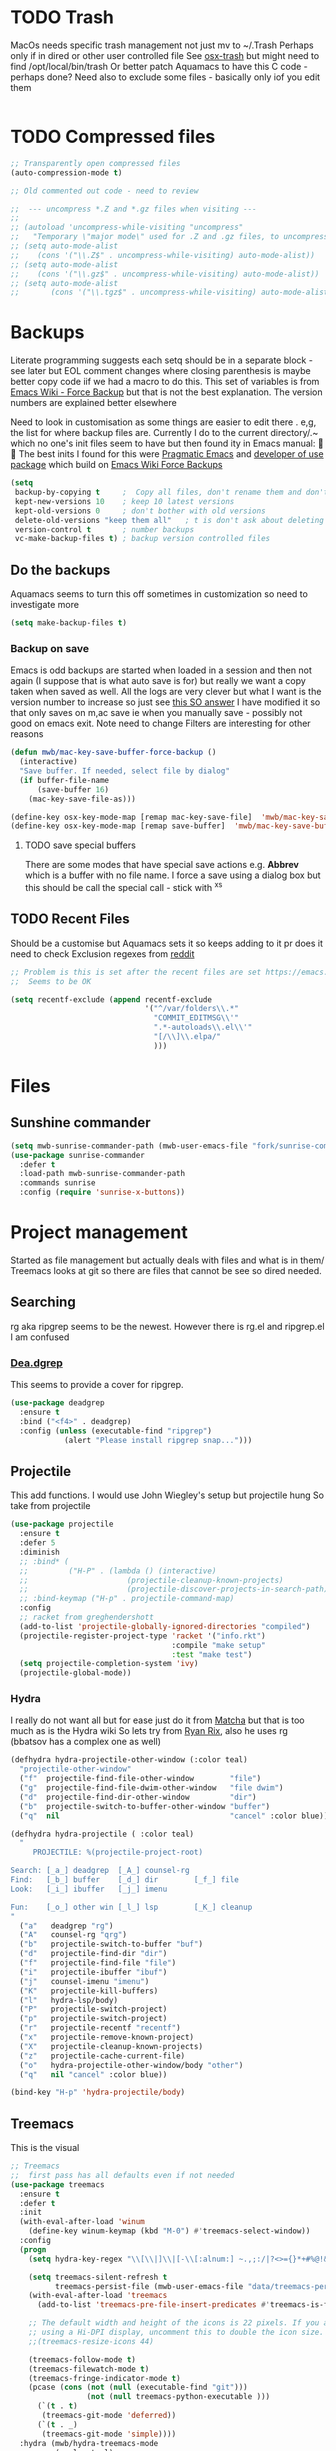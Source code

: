 #+TITLE Emacs configuration - file management
#+PROPERTY:header-args :cache yes :tangle yes :comments link

#+STARTUP: content
* TODO Trash
MacOs needs specific trash management not just mv to ~/.Trash
Perhaps only if in dired or other user controlled file
See [[https://github.com/lunaryorn/osx-trash.el][osx-trash]] but might need to find /opt/local/bin/trash
Or better patch Aquamacs to have this C code - perhaps done?
Need also to exclude some files - basically only iof you edit them
#+begin_src emacs-lisp
#+end_src

* TODO Compressed files
#+begin_src emacs-lisp
;; Transparently open compressed files
(auto-compression-mode t)

;; Old commented out code - need to review

;;  --- uncompress *.Z and *.gz files when visiting ---
;;
;; (autoload 'uncompress-while-visiting "uncompress"
;;   "Temporary \"major mode\" used for .Z and .gz files, to uncompress them.")
;; (setq auto-mode-alist
;; 	  (cons '("\\.Z$" . uncompress-while-visiting) auto-mode-alist))
;; (setq auto-mode-alist
;; 	  (cons '("\\.gz$" . uncompress-while-visiting) auto-mode-alist))
;; (setq auto-mode-alist
;;       (cons '("\\.tgz$" . uncompress-while-visiting) auto-mode-alist))

#+end_src
* Backups
Literate programming suggests each setq should be in a separate block - see later but EOL comment changes where closing parenthesis is maybe better copy code iif we had a macro to do this.
This set of variables is from [[https://www.emacswiki.org/emacs/ForceBackups][Emacs Wiki - Force Backup]] but that is not the best explanation. The version numbers are explained better elsewhere

Need to look in customisation as some things are easier to edit there . e,g, the list for where backup files are. Currently I do to the current directory/.~ which no one's init files seem to have but then found ity in Emacs manual: 🤣😳
The best inits I found for this were [[http://pragmaticemacs.com/emacs/auto-save-and-backup-every-save/][Pragmatic Emacs]] and [[https://github.com/jwiegley/dot-emacs/blob/master/init.el][developer of use package]]  which build on [[https://www.emacswiki.org/emacs/ForceBackup][Emacs Wiki Force Backups]]
#+begin_src emacs-lisp
(setq
 backup-by-copying t     ;  Copy all files, don't rename them and don't clobber symlinks
 kept-new-versions 10    ; keep 10 latest versions
 kept-old-versions 0     ; don't bother with old versions
 delete-old-versions "keep them all"   ; t is don't ask about deleting old versions - otyher non nil is don't delete
 version-control t       ; number backups
 vc-make-backup-files t) ; backup version controlled files

#+end_src
** Do the backups
Aquamacs seems to turn this off sometimes in customization so need to investigate more
 #+begin_src emacs-lisp
 (setq make-backup-files t)
 #+end_src
*** Backup on save
 Emacs is odd backups are started when loaded in a session and then not again (I suppose that is what auto save is for) but really we want a copy taken when saved as well.
 All the logs are very clever but what I want is the version number to increase so just see [[https://stackoverflow.com/a/9452080/151019][this SO answer]] I have modified it so that only saves on m,ac save ie when you manually save - possibly not good on emacs exit.
 Note need to change
 Filters are interesting for other reasons

 #+begin_src emacs-lisp
 (defun mwb/mac-key-save-buffer-force-backup ()
   (interactive)
   "Save buffer. If needed, select file by dialog"
   (if buffer-file-name
	   (save-buffer 16)
	 (mac-key-save-file-as)))

 (define-key osx-key-mode-map [remap mac-key-save-file]  'mwb/mac-key-save-buffer-force-backup)
 (define-key osx-key-mode-map [remap save-buffer]  'mwb/mac-key-save-buffer-force-backup)
 #+end_src
**** TODO save special buffers
There are some modes that have special save actions e.g. *Abbrev* which is a buffer with no file name. I force a save using a dialog box but this should be call the special call - stick with ^x^s
** TODO Recent Files
 Should be a customise but Aquamacs sets it so keeps adding to it pr does it need to check
 Exclusion regexes from [[https://www.reddit.com/r/emacs/comments/3g468d/stop_recent_files_showing_elpa_packages/][reddit]]
 #+begin_src emacs-lisp
 ;; Problem is this is set after the recent files are set https://emacs.stackexchange.com/questions/48784/recent-files-in-aquamacs
 ;;  Seems to be OK

 (setq recentf-exclude (append recentf-exclude
							   '("^/var/folders\\.*"
								 "COMMIT_EDITMSG\\'"
								 ".*-autoloads\\.el\\'"
								 "[/\\]\\.elpa/"
								 )))
  #+end_src
* Files
** Sunshine commander
   #+begin_src emacs-lisp
   (setq mwb-sunrise-commander-path (mwb-user-emacs-file "fork/sunrise-commander"))
   (use-package sunrise-commander
	 :defer t
	 :load-path mwb-sunrise-commander-path
	 :commands sunrise
	 :config (require 'sunrise-x-buttons))
   #+end_src
* Project management
Started as file management but actually deals with files and what is in them/ Treemacs looks at git so there are files that cannot be see so dired needed.
** Searching
   rg aka ripgrep seems to be the newest. However there is rg.el and ripgrep.el I am confused
*** [[https://github.com/Wilfred/deadgrep][Dea.dgrep]]
	This seems to provide a cover for ripgrep.
	#+begin_src emacs-lisp
	(use-package deadgrep
	  :ensure t
	  :bind ("<f4>" . deadgrep)
	  :config (unless (executable-find "ripgrep")
				(alert "Please install ripgrep snap...")))
	#+end_src
** Projectile
This add functions. I would use John Wiegley's setup but projectile hung
So take from projectile
#+begin_src emacs-lisp
(use-package projectile
  :ensure t
  :defer 5
  :diminish
  ;; :bind* (
  ;;         ("H-P" . (lambda () (interactive)
  ;;                      (projectile-cleanup-known-projects)
  ;;                      (projectile-discover-projects-in-search-path))))
  ;; :bind-keymap ("H-p" . projectile-command-map)
  :config
  ;; racket from greghendershott
  (add-to-list 'projectile-globally-ignored-directories "compiled")
  (projectile-register-project-type 'racket '("info.rkt")
									:compile "make setup"
									:test "make test")
  (setq projectile-completion-system 'ivy)
  (projectile-global-mode))
#+end_src
*** Hydra
 I really do not want all but for ease just do it from [[https://github.com/jojojames/matcha][Matcha]] but that is too much as is the Hydra wiki So lets try from [[http://doc.rix.si/cce/cce-code-core.html][Ryan Rix]], also he uses rg (bbatsov has a complex one as well)
 #+begin_src emacs-lisp
 (defhydra hydra-projectile-other-window (:color teal)
   "projectile-other-window"
   ("f"  projectile-find-file-other-window        "file")
   ("g"  projectile-find-file-dwim-other-window   "file dwim")
   ("d"  projectile-find-dir-other-window         "dir")
   ("b"  projectile-switch-to-buffer-other-window "buffer")
   ("q"  nil                                      "cancel" :color blue))

 (defhydra hydra-projectile ( :color teal)
   "
	  PROJECTILE: %(projectile-project-root)

 Search: [_a_] deadgrep  [_A_] counsel-rg
 Find:   [_b_] buffer    [_d_] dir        [_f_] file
 Look:   [_i_] ibuffer   [_j_] imenu

 Fun:    [_o_] other win [_l_] lsp        [_K_] cleanup
 "
   ("a"   deadgrep "rg")
   ("A"   counsel-rg "qrg")
   ("b"   projectile-switch-to-buffer "buf")
   ("d"   projectile-find-dir "dir")
   ("f"   projectile-find-file "file")
   ("i"   projectile-ibuffer "ibuf")
   ("j"   counsel-imenu "imenu")
   ("K"   projectile-kill-buffers)
   ("l"   hydra-lsp/body)
   ("P"   projectile-switch-project)
   ("p"   projectile-switch-project)
   ("r"   projectile-recentf "recentf")
   ("x"   projectile-remove-known-project)
   ("X"   projectile-cleanup-known-projects)
   ("z"   projectile-cache-current-file)
   ("o"   hydra-projectile-other-window/body "other")
   ("q"   nil "cancel" :color blue))

 (bind-key "H-p" 'hydra-projectile/body)
 #+end_src
** Treemacs
This is the visual
 #+begin_src emacs-lisp
 ;; Treemacs
 ;;  first pass has all defaults even if not needed
 (use-package treemacs
   :ensure t
   :defer t
   :init
   (with-eval-after-load 'winum
     (define-key winum-keymap (kbd "M-0") #'treemacs-select-window))
   :config
   (progn
     (setq hydra-key-regex "\\[\\|]\\|[-\\[:alnum:] ~.,;:/|?<>={}*+#%@!&^⇧⌘⌥↑↓←→⌫⌦⏎'`()\"$]+?") ; add Mac key symbols

     (setq treemacs-silent-refresh t
           treemacs-persist-file (mwb-user-emacs-file "data/treemacs-persist"))
     (with-eval-after-load 'treemacs
       (add-to-list 'treemacs-pre-file-insert-predicates #'treemacs-is-file-git-ignored?))

     ;; The default width and height of the icons is 22 pixels. If you are
     ;; using a Hi-DPI display, uncomment this to double the icon size.
     ;;(treemacs-resize-icons 44)

     (treemacs-follow-mode t)
     (treemacs-filewatch-mode t)
     (treemacs-fringe-indicator-mode t)
     (pcase (cons (not (null (executable-find "git")))
                  (not (null treemacs-python-executable )))
       (`(t . t)
        (treemacs-git-mode 'deferred))
       (`(t . _)
        (treemacs-git-mode 'simple))))
   :hydra (mwb/hydra-treemacs-mode
           (:color teal)
           ("p" matcha-projectile/body "Projectile")
           ("c" treemacs-add-project-to-workspace "Create Project")
           ("d" treemacs-remove-project-from-workspace "Delete Project")
           ("q" nil "Quit"))
  
   :bind (("H-t" . treemacs)
          :map treemacs-mode-map
          ("<mouse-5>" . treemacs-rightclick-menu)
          ("<mouse-4>" . treemacs-rightclick-menu)
          ("<f5>" . treemacs-switch-workspace)
          ("<C-f5>" . treemacs-edit-workspaces)))

 (use-package treemacs-projectile
   :after treemacs projectile
   :ensure t)

 (use-package treemacs-icons-dired
   :after treemacs dired
   :ensure t
   :config (treemacs-icons-dired-mode))

 (use-package treemacs-magit
   :after treemacs magit
   :ensure t)


  #+end_src
